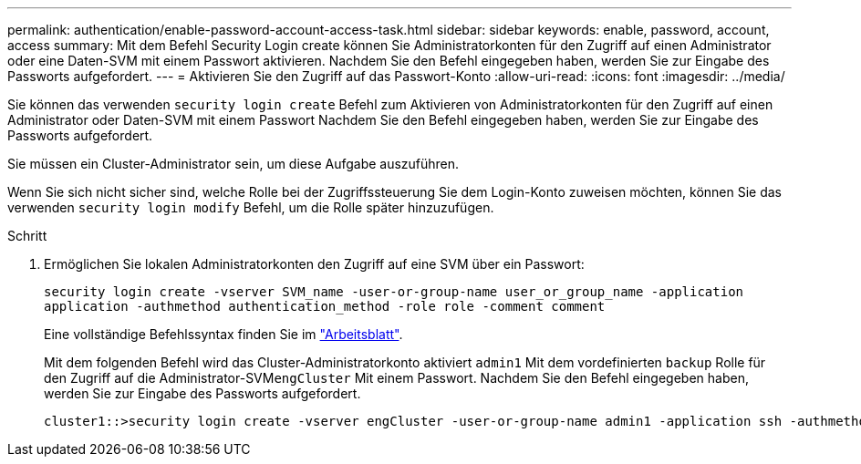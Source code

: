 ---
permalink: authentication/enable-password-account-access-task.html 
sidebar: sidebar 
keywords: enable, password, account, access 
summary: Mit dem Befehl Security Login create können Sie Administratorkonten für den Zugriff auf einen Administrator oder eine Daten-SVM mit einem Passwort aktivieren. Nachdem Sie den Befehl eingegeben haben, werden Sie zur Eingabe des Passworts aufgefordert. 
---
= Aktivieren Sie den Zugriff auf das Passwort-Konto
:allow-uri-read: 
:icons: font
:imagesdir: ../media/


[role="lead"]
Sie können das verwenden `security login create` Befehl zum Aktivieren von Administratorkonten für den Zugriff auf einen Administrator oder Daten-SVM mit einem Passwort Nachdem Sie den Befehl eingegeben haben, werden Sie zur Eingabe des Passworts aufgefordert.

Sie müssen ein Cluster-Administrator sein, um diese Aufgabe auszuführen.

Wenn Sie sich nicht sicher sind, welche Rolle bei der Zugriffssteuerung Sie dem Login-Konto zuweisen möchten, können Sie das verwenden `security login modify` Befehl, um die Rolle später hinzuzufügen.

.Schritt
. Ermöglichen Sie lokalen Administratorkonten den Zugriff auf eine SVM über ein Passwort:
+
`security login create -vserver SVM_name -user-or-group-name user_or_group_name -application application -authmethod authentication_method -role role -comment comment`

+
Eine vollständige Befehlssyntax finden Sie im link:config-worksheets-reference.html["Arbeitsblatt"].

+
Mit dem folgenden Befehl wird das Cluster-Administratorkonto aktiviert `admin1` Mit dem vordefinierten `backup` Rolle für den Zugriff auf die Administrator-SVM``engCluster`` Mit einem Passwort. Nachdem Sie den Befehl eingegeben haben, werden Sie zur Eingabe des Passworts aufgefordert.

+
[listing]
----
cluster1::>security login create -vserver engCluster -user-or-group-name admin1 -application ssh -authmethod password -role backup
----

